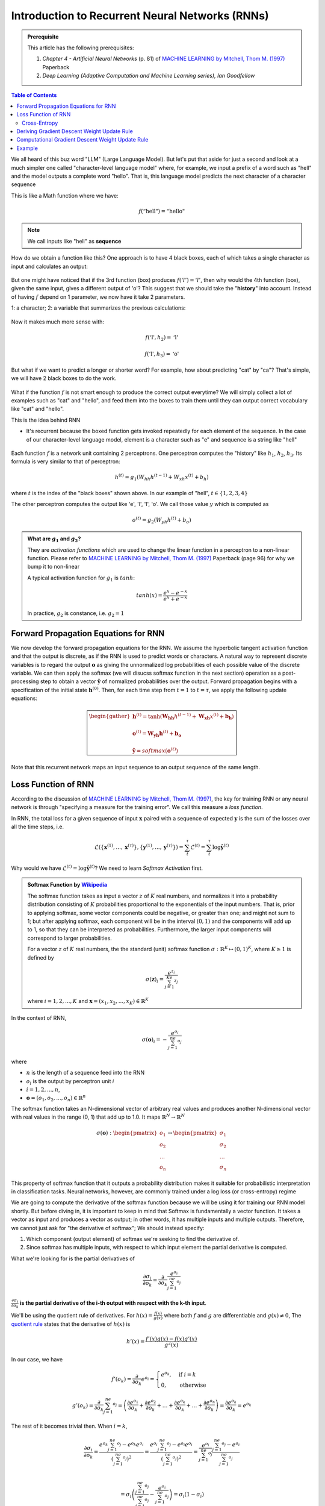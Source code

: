 ================================================
Introduction to Recurrent Neural Networks (RNNs)
================================================

.. admonition:: Prerequisite

    This article has the following prerequisites:

    1. *Chapter 4 - Artificial Neural Networks* (p. 81) of `MACHINE LEARNING by Mitchell, Thom M. (1997)`_ Paperback
    2. *Deep Learning (Adaptive Computation and Machine Learning series), Ian Goodfellow*

.. contents:: Table of Contents
    :depth: 2

We all heard of this buz word "LLM" (Large Language Model). But let's put that aside for just a second and look at a
much simpler one called "character-level language model" where, for example, we input a prefix of a word such as
"hell" and the model outputs a complete word "hello". That is, this language model predicts the next character of a
character sequence

This is like a Math function where we have:

.. math::

    f(\text{“hell"}) = \text{“hello"}

.. NOTE::

    We call inputs like "hell" as **sequence**

How do we obtain a function like this? One approach is to have 4 black boxes, each of which takes a single character as
input and calculates an output:

.. figure:: ../img/rnn-4-black-boxes.png
    :align: center
    :width: 50%

But one might have noticed that if the 3rd function (box) produces :math:`f(‘l') = ‘l'`, then why would the 4th function
(box), given the same input, gives a different output of 'o'? This suggest that we should take the "**history**" into
account. Instead of having :math:`f` depend on 1 parameter, we now have it take 2 parameters.

1: a character;
2: a variable that summarizes the previous calculations:

   .. figure:: ../img/rnn-4-black-boxes-connected.png
       :align: center
       :width: 50%

Now it makes much more sense with:

.. math::

    f(\text{‘l'}, h_2) = \text{‘l'}

    f(\text{‘l'}, h_3) = \text{‘o'}

But what if we want to predict a longer or shorter word? For example, how about predicting "cat" by "ca"? That's simple,
we will have 2 black boxes to do the work.

.. figure:: ../img/rnn-multi-sequences.png
    :align: center

What if the function :math:`f` is not smart enough to produce the correct output everytime? We will simply collect a lot
of examples such as "cat" and "hello", and feed them into the boxes to train them until they can output correct
vocabulary like "cat" and "hello".

This is the idea behind RNN

- It's recurrent because the boxed function gets invoked repeatedly for each element of the sequence. In the case of our
  character-level language model, element is a character such as "e" and sequence is a string like "hell"

  .. figure:: ../img/rnn.png
      :align: center

Each function :math:`f` is a network unit containing 2 perceptrons. One perceptron computes the "history" like
:math:`h_1`, :math:`h_2`, :math:`h_3`. Its formula is very similar to that of perceptron:

.. math::

    h^{(t)} = g_1\left( W_{hh}h^{(t - 1)} + W_{xh}x^{(t)} + b_h \right)

where :math:`t` is the index of the "black boxes" shown above. In our example of "hell",
:math:`t \in \{ 1, 2, 3, 4 \}`

The other perceptron computes the output like 'e', 'l', 'l', 'o'. We call those value :math:`y` which is computed as

.. math::

    o^{(t)} = g_2\left( W_{yh}h^{(t)} + b_o \right)

.. admonition:: What are :math:`g_1` and :math:`g_2`?

    They are *activation functions* which are used to change the linear function in a perceptron to a non-linear
    function. Please refer to `MACHINE LEARNING by Mitchell, Thom M. (1997)`_ Paperback (page 96) for why we bump it
    to non-linear

    A typical activation function for :math:`g_1` is :math:`tanh`:

    .. math::

        tanh(x) = \frac{e^x - e^{-x}}{e^x + e^{-x}}

    In practice, :math:`g_2` is constance, i.e. :math:`g_2 = 1`


Forward Propagation Equations for RNN
-------------------------------------

We now develop the forward propagation equations for the RNN. We assume the hyperbolic tangent activation function and
that the output is discrete, as if the RNN is used to predict words or characters. A natural way to represent discrete
variables is to regard the output :math:`\boldsymbol{o}` as giving the unnormalized log probabilities of each possible value of
the discrete variable. We can then apply the softmax (we will disucss softmax function in the next section) operation as
a post-processing step to obtain a vector :math:`\boldsymbol{\hat{y}}` of normalized probabilities over the output. Forward
propagation begins with a specification of the initial state :math:`\boldsymbol{h}^{(0)}`. Then, for each time step from
:math:`t = 1` to :math:`t = \tau`, we apply the following update equations:

.. math::

    \color{green} \boxed{
        \begin{gather*}
            \boldsymbol{h}^{(t)} = \tanh\left( \boldsymbol{W_{hh}}h^{(t - 1)} + \boldsymbol{W_{xh}}x^{(t)} + \boldsymbol{b_h} \right) \\ \\
            \boldsymbol{o}^{(t)} = \boldsymbol{W_{yh}}\boldsymbol{h}^{(t)} + \boldsymbol{b_o} \\ \\
            \boldsymbol{\hat{y}} = softmax(\boldsymbol{o}^{(t)})
        \end{gather*}
    }

Note that this recurrent network maps an input sequence to an output sequence of the same length.

Loss Function of RNN
--------------------

According to the discussion of `MACHINE LEARNING by Mitchell, Thom M. (1997)`_, the key for training RNN or any neural
network is through "specifying a measure for the training error". We call this measure a *loss function*.

In RNN, the total loss for a given sequence of input :math:`\boldsymbol{x}` paired with a sequence of expected
:math:`\boldsymbol{y}` is the sum of the losses over all the time steps, i.e.

.. math::

    \mathcal{L}\left( \{ \boldsymbol{x}^{(1)}, ..., \boldsymbol{x}^{(\tau)} \}, \{ \boldsymbol{y}^{(1)}, ..., \boldsymbol{y}^{(\tau)} \} \right) = \sum_t^{\tau} \mathcal{L}^{(t)} = \sum_t^{\tau}\log\boldsymbol{\hat{y}}^{(t)}

Why would we have :math:`\mathcal{L}^{(t)} = \log\boldsymbol{\hat{y}}^{(t)}`? We need to learn *Softmax Activation* first.

.. admonition:: Softmax Function by `Wikipedia <https://en.wikipedia.org/wiki/Softmax_function>`_

    The softmax function takes as input a vector :math:`z` of :math:`K` real numbers, and normalizes it into a
    probability distribution consisting of :math:`K` probabilities proportional to the exponentials of the input
    numbers. That is, prior to applying softmax, some vector components could be negative, or greater than one; and
    might not sum to 1; but after applying softmax, each component will be in the interval :math:`(0, 1)` and the
    components will add up to 1, so that they can be interpreted as probabilities. Furthermore, the larger input
    components will correspond to larger probabilities.

    For a vector :math:`z` of :math:`K` real numbers, the the standard (unit) softmax function
    :math:`\sigma: \mathbb{R}^K \mapsto (0, 1)^K`, where :math:`K \ge 1` is defined by

    .. math::

        \sigma(\boldsymbol{z})_i = \frac{e^{z_i}}{\sum_{j = 1}^Ke^{z_j}}

    where :math:`i = 1, 2, ..., K` and :math:`\boldsymbol{x} = (x_1, x_2, ..., x_K) \in \mathbb{R}^K`

In the context of RNN,

.. math::

    \sigma(\boldsymbol{o})_i = -\frac{e^{o_i}}{\sum_{j = 1}^ne^{o_j}}

where

- :math:`n` is the length of a sequence feed into the RNN
- :math:`o_i` is the output by perceptron unit `i`
- :math:`i = 1, 2, ..., n`,
- :math:`\boldsymbol{o} = (o_1, o_2, ..., o_n) \in \mathbb{R}^n`

The softmax function takes an N-dimensional vector of arbitrary real values and produces another N-dimensional vector
with real values in the range (0, 1) that add up to 1.0. It maps :math:`\mathbb{R}^N \rightarrow \mathbb{R}^N`

.. math::

     \sigma(\boldsymbol{o}): \begin{pmatrix}o_1\\o_2\\\dots\\o_n\end{pmatrix} \rightarrow \begin{pmatrix}\sigma_1\\\sigma_2\\\dots\\\sigma_n\end{pmatrix}

This property of softmax function that it outputs a probability distribution makes it suitable for probabilistic
interpretation in classification tasks. Neural networks, however, are commonly trained under a log loss (or
cross-entropy) regime

We are going to compute the derivative of the softmax function because we will be using it for training our RNN model
shortly. But before diving in, it is important to keep in mind that Softmax is fundamentally a vector function. It takes
a vector as input and produces a vector as output; in other words, it has multiple inputs and multiple outputs.
Therefore, we cannot just ask for "the derivative of softmax"; We should instead specify:

1. Which component (output element) of softmax we're seeking to find the derivative of.
2. Since softmax has multiple inputs, with respect to which input element the partial derivative is computed.

What we're looking for is the partial derivatives of

.. math::

    \frac{\partial \sigma_i}{\partial o_k} = \frac{\partial }{\partial o_k} \frac{e^{o_i}}{\sum_{j = 1}^ne^{o_j}}


:math:`\frac{\partial \sigma_i}{\partial o_k}` **is the partial derivative of the i-th output with respect with the
k-th input**.

We'll be using the quotient rule of derivatives. For :math:`h(x) = \frac{f(x)}{g(x)}` where both :math:`f` and :math:`g`
are differentiable and :math:`g(x) \ne 0`, The `quotient rule <https://en.wikipedia.org/wiki/Quotient_rule>`_ states
that the derivative of :math:`h(x)` is

.. math::

    h'(x) = \frac{f'(x)g(x) - f(x)g'(x)}{g^2(x)}

In our case, we have

.. math::

    f'(o_k) = \frac{\partial}{\partial o_k} e^{o_i} = \begin{cases}
                                                          e^{o_k}, & \text{if}\ i = k \\
                                                          0,       & \text{otherwise}
                                                      \end{cases}

.. math::

    g'(o_k) = \frac{\partial}{\partial o_k} \sum_{j = 1}^ne^{o_j} = \left( \frac{\partial e^{o_1}}{\partial o_k} + \frac{\partial e^{o_2}}{\partial o_k} + \dots + \frac{\partial e^{o_k}}{\partial o_k} + \dots + \frac{\partial e^{o_n}}{\partial o_k} \right) = \frac{\partial e^{o_k}}{\partial o_k} = e^{o_k}

The rest of it becomes trivial then. When :math:`i = k`,

.. math::

    \frac{\partial \sigma_i}{\partial o_k} = \frac{e^{o_k} \sum_{j = 1}^ne^{o_j} - e^{o_k} e^{o_i}}{\left( \sum_{j = 1}^ne^{o_j} \right)^2}
                                           = \frac{e^{o_i} \sum_{j = 1}^ne^{o_j} - e^{o_i} e^{o_i}}{\left( \sum_{j = 1}^ne^{o_j} \right)^2}
                                           = \frac{e^{o_i}}{\sum_{j = 1}^ne^{o_j}} \frac{\sum_{j = 1}^ne^{o_j} - e^{o_i}}{\sum_{j = 1}^ne^{o_j}} \\

                                           = \sigma_i\left( \frac{\sum_{j = 1}^ne^{o_j}}{\sum_{j = 1}^ne^{o_j}} - \frac{e^{o_i}}{\sum_{j = 1}^ne^{o_j}} \right)
                                           = \sigma_i \left( 1 - \sigma_i \right)

When :math:`i \ne k`

.. math::

    \frac{\partial \sigma_i}{\partial o_k} = \frac{-e^{o_k} e^{o_i}}{\left( \sum_{j = 1}^ne^{o_j} \right)^2} = -\sigma_i\sigma_k

This concludes the derivative of the softmax function:

.. math::

    \frac{\partial \sigma_i}{\partial o_k} = \begin{cases}
                                                 \sigma_i \left( 1 - \sigma_i \right), & \text{if}\ i = k \\
                                                 -\sigma_i\sigma_k,                    & \text{otherwise}
                                             \end{cases}

Cross-Entropy
"""""""""""""

.. admonition:: Cross-Entropy `Wikipedia <https://en.wikipedia.org/wiki/Cross-entropy>`_

    In information theory, the cross-entropy between two probability distributions :math:`p` and :math:`q` over the same
    underlying set of events measures the average number of bits needed to identify an event drawn from the set if a
    coding scheme used for the set is optimized for an estimated probability distribution :math:`q`, rather than the
    true distribution :math:`p`

Confused? Let's put it in the context of Machine Learning.

Machine Learning sees the world based on probability. The "probability distribution" identifies the various tasks to
learn. For example, a daily language such as English or Chinese, can be seen as a probability distribution. The
probability of "name" followed by "is" is far greater than "are" as in "My name is Jack". We call such language
distribution :math:`p`. The task of RNN (or Machine Learning in general) is to learn an approximated distribution of
:math:`p`; we call this approximation :math:`q`

"The average number of bits needed" is can be seen as the distance between :math:`p` and :math:`q` given an event. In
analogy of language, this can be the *quantitative* measure of the deviation between a real language phrase
"My name is Jack" and "My name are Jack".

At this point, it is easy to image that, in the Machine Learning world, the cross entropy indicates the distance between
what the model believes the output distribution should be and what the original distribution really is.

Now we have an intuitive understanding of cross entropy, let's formally define it.

The cross-entropy of the discrete probability distribution :math:`q` relative to a distribution :math:`p` over a given
set is defined as

.. math::

    H(p, q) = -\sum_x p(x)\log q(x)

In RNN, the probability distribution of :math:`q(x)` is exactly the softmax function we defined earlier:

.. math::

    \mathcal{L} = -\sum_i p(i)\log\sigma(\boldsymbol{o})_i = -\sum_i \log\sigma(\boldsymbol{o})_i = -\log\boldsymbol{\hat{y}}^{(t)}

where

- :math:`\boldsymbol{o}` is the predicted sequence by RNN and :math:`o_i` is the i-th element of the predicted sequence

.. admonition:: What is the Mathematical form of :math:`p(i)` in RNN? Why would it become 1?

    By definition, :math:`p(i)` is the *true* distribution whose exact functional form is unknown. In the language of
    Approximation Theory, :math:`p(i)` is the function that RNN is trying to learn or approximate mathematically.

    Although the :math:`p(i)` makes the exact form of :math:`\mathcal{L}` unknown, computationally :math:`p(i)` is
    perfectly defined in each training example. Taking our "hello" example:

    .. figure:: ../img/char-level-language-model.png
        :align: center
        :width: 60%

    The 4 probability distributions of :math:`q(x)` is "reflected" in the **output layer** of this example. They are
    "reflecting" the probability distribution of :math:`q(x)` because they are only :math:`o` values and have not been
    transformed to the :math:`\sigma` distribution yet. But in this case, we are 100% sure that the true probability
    distribution :math:`p(i)` for the 4 outputs are

    .. math::

        \begin{pmatrix}0\\1\\0\\0\end{pmatrix}, \begin{pmatrix}0\\0\\1\\0\end{pmatrix}, \begin{pmatrix}0\\0\\1\\0\end{pmatrix}, \begin{pmatrix}0\\0\\0\\1\end{pmatrix}

    respectively. *That is all we need for calculating the* :math:`\mathcal{L}`

Deriving Gradient Descent Weight Update Rule
--------------------------------------------

*Training a RNN model of is the same thing as searching for the optimal values for the following parameters of these two
perceptrons*:

1. :math:`W_{xh}`
2. :math:`W_{hh}`
3. :math:`W_{yh}`
4. :math:`b_h`
5. :math:`b_o`

By the Gradient Descent discussed in `MACHINE LEARNING by Mitchell, Thom M. (1997)`_ tells us we should derive the
weight updat rule by *taking partial derivatives with respect to all of the variables above*. Let's start with
:math:`W_{yh}`

`MACHINE LEARNING by Mitchell, Thom M. (1997)`_ has mentioned gradients and partial derivatives as being important for
an optimization algorithm to update, say, the model weights of a neural network to reach an optimal set of weights. The
use of partial derivatives permits each weight to be updated independently of the others, by calculating the gradient of
the error curve with respect to each weight in turn.

Many of the functions that we usually work with in machine learning are *multivariate*, *vector-valued* functions, which
means that they map multiple real inputs :math:`n` to multiple real outputs :math:`m`:

.. math::

    f: \mathbb{R}^n \rightarrow \mathbb{R}^m

In training a neural network, the backpropagation algorithm is responsible for sharing back the error calculated at the
output layer among the neurons comprising the different hidden layers of the neural network, until it reaches the input.

If our RNN contains only 1 perceptron unit, the error is propagated back by, using the
`Chain Rule <https://en.wikipedia.org/wiki/Chain_rule>`_ of :math:`\frac{dz}{dx} = \frac{dz}{dy}\frac{dy}{dx}`:

.. math::

    \frac{\partial \mathcal{L}}{\partial W} = \frac{\partial \mathcal{L}}{\partial o}\frac{\partial o}{\partial W}

Note that in the RNN mode, :math:`\mathcal{L}` is not a direct function of :math:`W`. Thus its first order derivative
cannot be computed unless we connect the :math:`\mathcal{L}` to :math:`o` first and then to :math:`W`, because both the
first order derivatives of :math:`\frac{\partial \mathcal{L}}{\partial o}` and :math:`\frac{\partial o}{\partial W}` are
defined by the model

It is more often the case that we'd have many connected perceptrons populating the network, each attributed a different
weight. Since this is the case for RNN, we can generalise multiple inputs and multiple outputs using the **Generalized
Chain Rule**:

Consider the case where :math:`x \in \mathbb{R}^m` and :math:`u \in \mathbb{R}^n`; an inner function, :math:`f`, maps
:math:`m` inputs to :math:`n` outputs, while an outer function, :math:`g`, receives :math:`n` inputs to produce an
output, :math:`h \in \mathbb{R}^k`. For :math:`i = 1, \dots, m`  the generalized chain rule states:

.. math::

    \frac{\partial h}{\partial x_i} = \frac{\partial h}{\partial u_1} \frac{\partial u_1}{\partial x_i} + \frac{\partial h}{\partial u_2} \frac{\partial u_2}{\partial x_i} + \dots + \frac{\partial h}{\partial u_n} \frac{\partial u_n}{\partial x_i} = \sum_{j = 1}^n \frac{\partial h}{\partial u_j} \frac{\partial u_j}{\partial x_i}

Therefore, the error propagation of Gradient Descent in RNN is

.. math::

    \color{green} \boxed{
        \begin{align}
            \frac{\partial \mathcal{L}}{\partial W_{yh}} = \sum_{t = 1}^\tau \sum_{i = 1}^n \frac{\partial \mathcal{L}}{\partial o_i^{(t)}} \frac{\partial o_i^{(t)}}{\partial W_{yh}} \\ \\
            \frac{\partial \mathcal{L}}{\partial W_{hh}} = \sum_{t = 1}^\tau \sum_{i = 1}^n \frac{\partial \mathcal{L}}{\partial h_i^{(t)}} \frac{\partial h_i^{(t)}}{\partial W_{hh}} \\ \\
            \frac{\partial \mathcal{L}}{\partial W_{xh}} = \sum_{t = 1}^\tau \sum_{i = 1}^n \frac{\partial \mathcal{L}}{\partial h_i^{(t)}} \frac{\partial h_i^{(t)}}{\partial W_{xh}}
        \end{align}
    }

where :math:`n` is the length of a RNN sequence and :math:`t` is the index of timestep

.. admonition:: :math:`\sum_{t = 1}^\tau`

    We assume the error is the sum of all errors of each timestep, which is why we include the :math:`\sum_{t = 1}^\tau`
    term

Let's look at :math:`\frac{\partial \mathcal{L}}{W_{yh}}` first

.. math::

    \frac{\partial \mathcal{L}}{W_{yh}} = \sum_{t = 1}^\tau \sum_{i = 1}^n \frac{\partial \mathcal{L}}{\partial o_i^{(t)}} \frac{\partial o_i^{(t)}}{\partial W_{yh}}

Since :math:`o_i = \left( W_{yh}h_i + b_o \right)`,

.. math::

    \frac{\partial o_i}{W_{yh}} = \frac{\partial }{W_{yh}}\left( W_{yh}h_i + b_o \right) = h_i

For the :math:`\frac{\partial \mathcal{L}}{\partial o_i}` we shall recall from the earlier discussion on softmax
derivative that we cannot simply have

.. math::

    \frac{\partial \mathcal{L}}{\partial o_i} = -\frac{\partial}{\partial o_i}\sum_i^np(i)\log\sigma_i

because we need to

1. specify which component (output element) we're seeking to find the derivative of
2. with respect to which input element the partial derivative is computed

Therefore:

.. math::

    \frac{\partial \mathcal{L}}{\partial o_i} = -\frac{\partial}{\partial o_i}\sum_j^np(j)\log\sigma_j = -\sum_j^n\frac{\partial}{\partial o_i}p(j)\log\sigma_j = -\sum_j^np(j)\frac{\partial \log\sigma_j}{\partial o_i}

where :math:`n` is the number of timesteps (or the length of a sequence such as "hell")

Applying the chain rule again:

.. math::

    -\sum_j^np(j)\frac{\partial \log\sigma_j}{\partial o_i} = -\sum_j^np(j)\frac{1}{\sigma_j}\frac{\partial\sigma_j}{\partial o_i}

Recall we have already derived that

.. math::

    \frac{\partial \sigma_i}{\partial o_j} = \begin{cases}
                                                 \sigma_i \left( 1 - \sigma_i \right), & \text{if}\ i = j \\
                                                 -\sigma_i\sigma_j,                    & \text{otherwise}
                                             \end{cases}

.. math::

    -\sum_j^np(j)\frac{1}{\sigma_j}\frac{\partial\sigma_j}{\partial o_i} = -\sum_{i = j}^np(j)\frac{1}{\sigma_j}\frac{\partial\sigma_j}{\partial o_i} -\sum_{i \ne j}^np(j)\frac{1}{\sigma_j}\frac{\partial\sigma_j}{\partial o_i} = -p(i)(1 - \sigma_i) + \sum_{i \ne j}^np(j)\sigma_i

Observing that

.. math::

    \sum_{j}^np(j) = 1

.. math::

    -p(i)(1 - \sigma_i) + \sum_{i \ne j}^np(j)\sigma_i = -p(i) + p(i)\sigma_i + \sum_{i \ne j}^np(j)\sigma_i = \sigma_i - p(i)

.. math::

    \color{green} \boxed{\frac{\partial \mathcal{L}}{\partial o_i} = \sigma_i - p(i)}

.. math::

    \color{green} \boxed{ \frac{\partial \mathcal{L}}{\partial W_{yh}} = \sum_{t = 1}^\tau \sum_i^n\left[ \sigma_i - p(i) \right] h_i = \sum_{t = 1}^\tau \left( \boldsymbol{\sigma} - \boldsymbol{p} \right) \boldsymbol{h}^{(t)} }

.. math::

    \frac{\partial \mathcal{L}}{b_o} = \sum_{t = 1}^\tau \sum_i^n\frac{\partial \mathcal{L}}{\partial o_i^{(t)}}\frac{\partial o_i^{(t)}}{\partial b_o^{(t)}} = \sum_{t = 1}^\tau \sum_i^n\left[ \sigma_i - p(i) \right] \times 1

.. math::

    \color{green} \boxed{ \frac{\partial \mathcal{L}}{\partial b_o} = \sum_{t = 1}^\tau \sum_i^n\left[ \sigma_i - p(i) \right] = \sum_{t = 1}^\tau \boldsymbol{\sigma} - \boldsymbol{p} }

We have at this point derived backpropagating rule for :math:`W_{yh}` and :math:`b_o`:

1. :math:`W_{xh}`
2. :math:`W_{hh}`
3. ✅ :math:`W_{yh}`
4. :math:`b_h`
5. ✅ :math:`b_o`

Now let's look at :math:`\frac{\partial \mathcal{L}}{\partial W_{hh}}`:

Recall from *Deep Learning*, section 6.5.2, p. 207 that the vector notation of
:math:`\frac{\partial z}{\partial x_i} = \sum_j \frac{\partial z}{\partial y_j}\frac{\partial y_j}{\partial x_i}` is

.. math::

    \nabla_{\boldsymbol{x}}z = \left( \frac{\partial \boldsymbol{y}}{\partial \boldsymbol{x}} \right)^\intercal \nabla_{\boldsymbol{y}}z

This gives us a start with:

.. math::

    \begin{align}
        \frac{\partial \mathcal{L}}{\partial W_{hh}} &= \sum_{t = 1}^\tau \sum_{i = 1}^n \frac{\partial \mathcal{L}}{\partial h_i^{(t)}} \frac{\partial h_i^{(t)}}{\partial W_{hh}} \\
        & = \sum_{t = 1}^\tau \left( \frac{\partial \mathcal{L}}{\partial \boldsymbol{h}^{(t)}} \right)^\intercal \nabla_{\boldsymbol{W_{hh}}}\boldsymbol{h}^{(t)} \\
        & = \sum_{t = 1}^\tau \left( \frac{\partial \mathcal{L}}{\partial \boldsymbol{h}^{(t)}} \right)^\intercal \left( \frac{\partial \boldsymbol{h}^{(t)}}{\partial \boldsymbol{W_{hh}}} \right)^\intercal \nabla_{\boldsymbol{h}^{(t)}}\boldsymbol{h}^{(t)} \\
        & = \sum_{t = 1}^\tau \left( \frac{\partial \mathcal{L}}{\partial \boldsymbol{h}^{(t)}} \right)^\intercal \left( \frac{\partial \boldsymbol{h}^{(t)}}{\partial \boldsymbol{W_{hh}}} \right)^\intercal \\
        & = \sum_{t = 1}^\tau \left( \frac{\partial \boldsymbol{h}^{(t)}}{\partial \boldsymbol{W_{hh}}} \right)^\intercal \frac{\partial \mathcal{L}}{\partial \boldsymbol{h}^{(t)}} \\
        & = \sum_{t = 1}^\tau \left( \frac{\partial \boldsymbol{h}^{(t)}}{\partial \boldsymbol{h}^{(t - 1)}} \right)^\intercal \left( \frac{\partial \boldsymbol{h}^{(t - 1)}}{\partial \boldsymbol{W_{hh}}} \right)^\intercal \frac{\partial \mathcal{L}}{\partial \boldsymbol{h}^{(t)}} \\
        & = \sum_{t = 1}^\tau \left( \frac{\partial \boldsymbol{h}^{(t)}}{\partial \boldsymbol{h}^{(t - 1)}} \right)^\intercal \left( \frac{\partial \boldsymbol{h}^{(t - 1)}}{\partial \boldsymbol{h}^{(t)}}\frac{\partial \boldsymbol{h}^{(t)}}{\partial \boldsymbol{h}^{(t)}}\frac{\partial \boldsymbol{h}^{(t)}}{\partial \boldsymbol{W_{hh}}} \right)^\intercal \frac{\partial \mathcal{L}}{\partial \boldsymbol{h}^{(t)}} \\
        & = \sum_{t = 1}^\tau \left( \frac{\partial \boldsymbol{h}^{(t)}}{\partial \boldsymbol{h}^{(t - 1)}} \right)^\intercal \left( \frac{\partial \boldsymbol{h}^{(t - 1)}}{\partial \boldsymbol{h}^{(t)}}\frac{\partial \boldsymbol{h}^{(t)}}{\partial \boldsymbol{W_{hh}}}\frac{\partial \boldsymbol{h}^{(t)}}{\partial \boldsymbol{h}^{(t)}} \right)^\intercal \frac{\partial \mathcal{L}}{\partial \boldsymbol{h}^{(t)}} \\
        & = \sum_{t = 1}^\tau \left( \frac{\partial \boldsymbol{h}^{(t)}}{\partial \boldsymbol{h}^{(t - 1)}} \right)^\intercal \left( \frac{\partial \boldsymbol{h}^{(t - 1)}}{\partial \boldsymbol{h}^{(t)}} \right)^\intercal  \left( \frac{\partial \boldsymbol{h}^{(t)}}{\partial \boldsymbol{W_{hh}}} \right)^\intercal \left( \frac{\partial \boldsymbol{h}^{(t)}}{\partial \boldsymbol{h}^{(t)}} \right)^\intercal \frac{\partial \mathcal{L}}{\partial \boldsymbol{h}^{(t)}} \\
        & = \sum_{t = 1}^\tau \left( \frac{\partial \boldsymbol{h}^{(t)}}{\partial \boldsymbol{W_{hh}}} \right)^\intercal \left( \frac{\partial \boldsymbol{h}^{(t)}}{\partial \boldsymbol{h}^{(t)}} \right)^\intercal \frac{\partial \mathcal{L}}{\partial \boldsymbol{h}^{(t)}} \\
        & = \sum_{t = 1}^\tau diag\left[ 1 - \left(\boldsymbol{h}^{(t)}\right)^2 \right] \boldsymbol{h}^{(t - 1)} \nabla_{\boldsymbol{h}^{(t)}}\mathcal{L} \\
        & = \sum_{t = 1}^\tau diag\left[ 1 - \left(\boldsymbol{h}^{(t)}\right)^2 \right] \left( \nabla_{\boldsymbol{h}^{(t)}}\mathcal{L} \right) {\boldsymbol{h}^{(t - 1)}}^\intercal
    \end{align}

.. math::

    \color{green} \boxed{ \frac{\partial \mathcal{L}}{\partial W_{hh}} = \sum_{t = 1}^\tau diag\left[ 1 - \left(\boldsymbol{h}^{(t)}\right)^2 \right] \left( \nabla_{\boldsymbol{h}^{(t)}}\mathcal{L} \right) {\boldsymbol{h}^{(t - 1)}}^\intercal }

The equation above leaves us with a term :math:`\nabla_{\boldsymbol{h}^{(t)}}\mathcal{L}`, which we calculate next. Note
that the back propagation on :math:`\boldsymbol{h}^{(t)}` has source from both :math:`\boldsymbol{o}^{(t)}` and
:math:`\boldsymbol{h}^{(t + 1)}`. It's gradient, therefore, is given by

.. math::

    \begin{align}
        \nabla_{\boldsymbol{h}^{(t)}}\mathcal{L} &= \left( \frac{\partial \boldsymbol{o}^{(t)}}{\partial \boldsymbol{h}^{(t)}} \right)^\intercal \nabla_{\boldsymbol{o}^{(t)}}\mathcal{L} + \left( \frac{\partial \boldsymbol{h}^{(t + 1)}}{\partial \boldsymbol{h}^{(t)}} \right)^\intercal \nabla_{\boldsymbol{h}^{(t + 1)}}\mathcal{L} \\
        &= \left( \boldsymbol{W_{yh}} \right)^\intercal \nabla_{\boldsymbol{o}^{(t)}}\mathcal{L} + \left( diag\left[ 1 - (\boldsymbol{h}^{(t + 1)})^2 \right] \boldsymbol{W_{hh}} \right)^\intercal \nabla_{\boldsymbol{h}^{(t + 1)}}\mathcal{L} \\
        &= \left( \boldsymbol{W_{yh}} \right)^\intercal \nabla_{\boldsymbol{o}^{(t)}}\mathcal{L}+ \boldsymbol{W_{hh}}^\intercal \nabla_{\boldsymbol{h}^{(t + 1)}}\mathcal{L} \left( diag\left[ 1 - (\boldsymbol{h}^{(t + 1)})^2 \right] \right)
    \end{align}

.. math::

    \color{green} \boxed{ \nabla_{\boldsymbol{h}^{(t)}}\mathcal{L} = \left( \boldsymbol{W_{yh}} \right)^\intercal \nabla_{\boldsymbol{o}^{(t)}}\mathcal{L} + \boldsymbol{W_{hh}}^\intercal \nabla_{\boldsymbol{h}^{(t + 1)}}\mathcal{L} \left( diag\left[ 1 - (\boldsymbol{h}^{(t + 1)})^2 \right] \right) }

Note that the 2nd term
:math:`\boldsymbol{W_{xh}}^\intercal \nabla_{\boldsymbol{h}^{(t + 1)}}\mathcal{L} \left( diag\left[ 1 - (\boldsymbol{h}^{(t + 1)})^2 \right] \right)`
is zero at first iteration propagating back because for the last-layer (unrolled) of RNN , there's no gradient update
flow from the next hidden state.

So far we have derived backpropagating rule for :math:`W_{hh}`

1. :math:`W_{xh}`
2. ✅ :math:`W_{hh}`
3. ✅ :math:`W_{yh}`
4. :math:`b_h`
5. ✅ :math:`b_o`

Let's tackle the remaining  :math:`\frac{\partial \mathcal{L}}{\partial W_{xh}}` and :math:`b_h`:

.. math::

    \begin{align}
        \frac{\partial \mathcal{L}}{\partial W_{xh}} &= \sum_{t = 1}^\tau \sum_{i = 1}^n \frac{\partial \mathcal{L}}{\partial h_i^{(t)}} \frac{\partial h_i^{(t)}}{\partial W_{xh}} \\
        &= \sum_{t = 1}^\tau \left( \frac{\partial \boldsymbol{h}^{(t)}}{\partial \boldsymbol{W_{xh}}} \right)^\intercal \nabla_{\boldsymbol{h}^{(t)}}\mathcal{L} \\
        &= \sum_{t = 1}^\tau \left( diag\left[ 1 - (\boldsymbol{h}^{(t)})^2 \right] \boldsymbol{x}^{(t)} \right)^\intercal \nabla_{\boldsymbol{h}^{(t)}}\mathcal{L} \\
        &= \sum_{t = 1}^\tau \left( diag\left[ 1 - (\boldsymbol{h}^{(t)})^2 \right] \right)^\intercal \nabla_{\boldsymbol{h}^{(t)}}\mathcal{L} \left( \boldsymbol{x}^{(t)} \right)
    \end{align}

.. math::

    \color{green} \boxed{ \frac{\partial \mathcal{L}}{\partial W_{xh}} = \sum_{t = 1}^\tau \left( diag\left[ 1 - (\boldsymbol{h}^{(t)})^2 \right] \right)^\intercal \nabla_{\boldsymbol{h}^{(t)}}\mathcal{L} \left( \boldsymbol{x}^{(t)} \right) }

.. math::

    \begin{align}
        \frac{\partial \mathcal{L}}{\partial b_h} &= \sum_{t = 1}^\tau \sum_{i = 1}^n \frac{\partial \mathcal{L}}{\partial h_i^{(t)}} \frac{\partial h_i^{(t)}}{\partial b_h^{(t)}} \\
        &= \sum_{t = 1}^\tau \left( \frac{\partial h_i^{(t)}}{\partial b_h^{(t)}} \right)^\intercal \nabla_{\boldsymbol{h}^{(t)}}\mathcal{L} \\
        &= \sum_{t = 1}^\tau \left( diag\left[ 1 - (\boldsymbol{h}^{(t)})^2 \right] \right)^\intercal \nabla_{\boldsymbol{h}^{(t)}}\mathcal{L}
    \end{align}

.. math::

    \color{green} \boxed{ \frac{\partial \mathcal{L}}{\partial b_h} = \sum_{t = 1}^\tau \left( diag\left[ 1 - (\boldsymbol{h}^{(t)})^2 \right] \right)^\intercal \nabla_{\boldsymbol{h}^{(t)}}\mathcal{L} }

This concludes our propagation rules for training RNN:

.. math::

    \color{green} \boxed{
        \begin{gather*}
            \frac{\partial \mathcal{L}}{\partial W_{xh}} = \sum_{t = 1}^\tau \left( diag\left[ 1 - (\boldsymbol{h}^{(t)})^2 \right] \right)^\intercal \nabla_{\boldsymbol{h}^{(t)}}\mathcal{L} \left( \boldsymbol{x}^{(t)} \right) \\ \\
            \frac{\partial \mathcal{L}}{\partial W_{hh}} = \sum_{t = 1}^\tau diag\left[ 1 - \left(\boldsymbol{h}^{(t)}\right)^2 \right] \left( \nabla_{\boldsymbol{h}^{(t)}}\mathcal{L} \right) {\boldsymbol{h}^{(t - 1)}}^\intercal \\ \\
            \frac{\partial \mathcal{L}}{\partial W_{yh}} = \sum_{t = 1}^\tau \left( \boldsymbol{\sigma} - \boldsymbol{p} \right) \boldsymbol{h}^{(t)} \\ \\
            \frac{\partial \mathcal{L}}{\partial b_h} = \sum_{t = 1}^\tau \left( diag\left[ 1 - (\boldsymbol{h}^{(t)})^2 \right] \right)^\intercal \nabla_{\boldsymbol{h}^{(t)}}\mathcal{L} \\ \\
            \frac{\partial \mathcal{L}}{\partial b_o} =\sum_{t = 1}^\tau \boldsymbol{\sigma} - \boldsymbol{p}
        \end{gather*}
    }

where

.. math::

    \color{green} \boxed{ \nabla_{\boldsymbol{h}^{(t)}}\mathcal{L} = \left( \boldsymbol{W_{yh}} \right)^\intercal \nabla_{\boldsymbol{o}^{(t)}}\mathcal{L}+ \boldsymbol{W_{hh}}^\intercal \nabla_{\boldsymbol{h}^{(t + 1)}}\mathcal{L} \left( diag\left[ 1 - (\boldsymbol{h}^{(t + 1)})^2 \right] \right) }

Computational Gradient Descent Weight Update Rule
-------------------------------------------------

What does the propagation rules above look like in Python?

Example
-------

`Pride and Prejudice by Jane Austen <https://www.gutenberg.org/ebooks/1342>`_


.. code-block:: python









.. _`exploding gradient`: https://qubitpi.github.io/stanford-cs231n.github.io/rnn/#vanilla-rnn-gradient-flow--vanishing-gradient-problem

.. _`MACHINE LEARNING by Mitchell, Thom M. (1997)`: https://a.co/d/bjmsEOg

.. _`loss function`: https://qubitpi.github.io/stanford-cs231n.github.io/neural-networks-2/#losses
.. _`LSTM Formulation`: https://qubitpi.github.io/stanford-cs231n.github.io/rnn/#lstm-formulation

.. _`Vanilla RNN Gradient Flow & Vanishing Gradient Problem`: https://qubitpi.github.io/stanford-cs231n.github.io/rnn/#vanilla-rnn-gradient-flow--vanishing-gradient-problem
